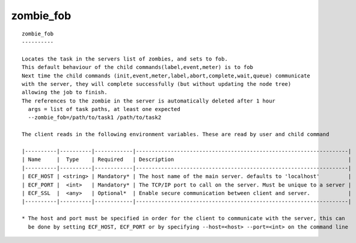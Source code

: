 
.. _zombie_fob_cli:

zombie_fob
//////////

::

   
   zombie_fob
   ----------
   
   Locates the task in the servers list of zombies, and sets to fob.
   This default behaviour of the child commands(label,event,meter) is to fob
   Next time the child commands (init,event,meter,label,abort,complete,wait,queue) communicate
   with the server, they will complete successfully (but without updating the node tree)
   allowing the job to finish.
   The references to the zombie in the server is automatically deleted after 1 hour
     args = list of task paths, at least one expected
     --zombie_fob=/path/to/task1 /path/to/task2
   
   The client reads in the following environment variables. These are read by user and child command
   
   |----------|----------|------------|-------------------------------------------------------------------|
   | Name     |  Type    | Required   | Description                                                       |
   |----------|----------|------------|-------------------------------------------------------------------|
   | ECF_HOST | <string> | Mandatory* | The host name of the main server. defaults to 'localhost'         |
   | ECF_PORT |  <int>   | Mandatory* | The TCP/IP port to call on the server. Must be unique to a server |
   | ECF_SSL  |  <any>   | Optional*  | Enable secure communication between client and server.            |
   |----------|----------|------------|-------------------------------------------------------------------|
   
   * The host and port must be specified in order for the client to communicate with the server, this can 
     be done by setting ECF_HOST, ECF_PORT or by specifying --host=<host> --port=<int> on the command line
   
